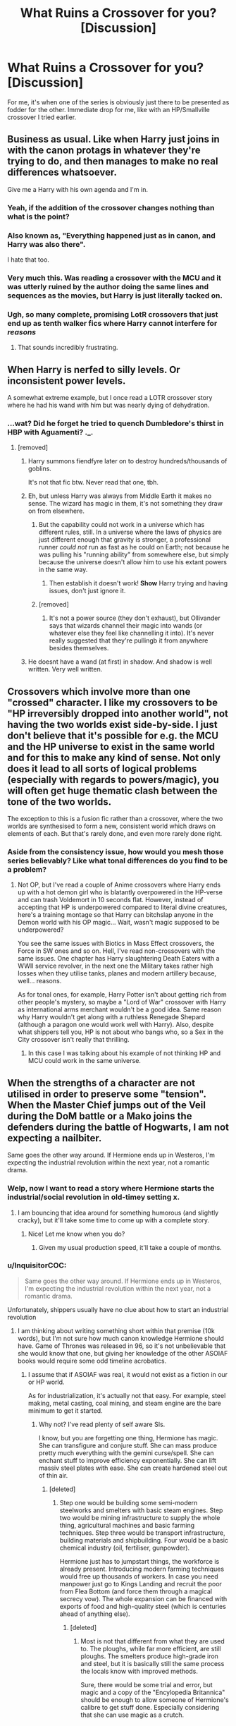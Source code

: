 #+TITLE: What Ruins a Crossover for you? [Discussion]

* What Ruins a Crossover for you? [Discussion]
:PROPERTIES:
:Author: MindForgedManacle
:Score: 12
:DateUnix: 1529968504.0
:DateShort: 2018-Jun-26
:FlairText: Discussion
:END:
For me, it's when one of the series is obviously just there to be presented as fodder for the other. Immediate drop for me, like with an HP/Smallville crossover I tried earlier.


** Business as usual. Like when Harry just joins in with the canon protags in whatever they're trying to do, and then manages to make no real differences whatsoever.

Give me a Harry with his own agenda and I'm in.
:PROPERTIES:
:Author: apothecaragorn19
:Score: 38
:DateUnix: 1529973030.0
:DateShort: 2018-Jun-26
:END:

*** Yeah, if the addition of the crossover changes nothing than what is the point?
:PROPERTIES:
:Author: kashira1786
:Score: 12
:DateUnix: 1529973461.0
:DateShort: 2018-Jun-26
:END:


*** Also known as, "Everything happened just as in canon, and Harry was also there".

I hate that too.
:PROPERTIES:
:Author: Fierysword5
:Score: 10
:DateUnix: 1530007219.0
:DateShort: 2018-Jun-26
:END:


*** Very much this. Was reading a crossover with the MCU and it was utterly ruined by the author doing the same lines and sequences as the movies, but Harry is just literally tacked on.
:PROPERTIES:
:Author: MindForgedManacle
:Score: 7
:DateUnix: 1529977149.0
:DateShort: 2018-Jun-26
:END:


*** Ugh, so many complete, promising LotR crossovers that just end up as tenth walker fics where Harry cannot interfere for /reasons/
:PROPERTIES:
:Author: play_the_puck
:Score: 7
:DateUnix: 1529995765.0
:DateShort: 2018-Jun-26
:END:

**** That sounds incredibly frustrating.
:PROPERTIES:
:Author: MindForgedManacle
:Score: 1
:DateUnix: 1530018968.0
:DateShort: 2018-Jun-26
:END:


** When Harry is nerfed to silly levels. Or inconsistent power levels.

A somewhat extreme example, but I once read a LOTR crossover story where he had his wand with him but was nearly dying of dehydration.
:PROPERTIES:
:Author: AutumnSouls
:Score: 27
:DateUnix: 1529968839.0
:DateShort: 2018-Jun-26
:END:

*** ...wat? Did he forget he tried to quench Dumbledore's thirst in HBP with Aguamenti? ._.
:PROPERTIES:
:Author: MindForgedManacle
:Score: 13
:DateUnix: 1529968917.0
:DateShort: 2018-Jun-26
:END:

**** [removed]
:PROPERTIES:
:Score: 1
:DateUnix: 1529973922.0
:DateShort: 2018-Jun-26
:END:

***** Harry summons fiendfyre later on to destroy hundreds/thousands of goblins.

It's not that fic btw. Never read that one, tbh.
:PROPERTIES:
:Author: AutumnSouls
:Score: 14
:DateUnix: 1529976478.0
:DateShort: 2018-Jun-26
:END:


***** Eh, but unless Harry was always from Middle Earth it makes no sense. The wizard has magic in them, it's not something they draw on from elsewhere.
:PROPERTIES:
:Author: MindForgedManacle
:Score: 5
:DateUnix: 1529977201.0
:DateShort: 2018-Jun-26
:END:

****** But the capability could not work in a universe which has different rules, still. In a universe where the laws of physics are just different enough that gravity is stronger, a professional runner /could not/ run as fast as he could on Earth; not because he was pulling his "running ability" from somewhere else, but simply because the universe doesn't allow him to use his extant powers in the same way.
:PROPERTIES:
:Author: Achille-Talon
:Score: 3
:DateUnix: 1530006936.0
:DateShort: 2018-Jun-26
:END:

******* Then establish it doesn't work! *Show* Harry trying and having issues, don't just ignore it.
:PROPERTIES:
:Author: Krististrasza
:Score: 3
:DateUnix: 1530037740.0
:DateShort: 2018-Jun-26
:END:


****** [removed]
:PROPERTIES:
:Score: 0
:DateUnix: 1529977688.0
:DateShort: 2018-Jun-26
:END:

******* It's not a power source (they don't exhaust), but Ollivander says that wizards channel their magic into wands (or whatever else they feel like channelling it into). It's never really suggested that they're pullingb it from anywhere besides themselves.
:PROPERTIES:
:Author: MindForgedManacle
:Score: 11
:DateUnix: 1529977993.0
:DateShort: 2018-Jun-26
:END:


***** He doesnt have a wand (at first) in shadow. And shadow is well written. Very well written.
:PROPERTIES:
:Author: viol8er
:Score: 5
:DateUnix: 1529987054.0
:DateShort: 2018-Jun-26
:END:


** Crossovers which involve more than one "crossed" character. I like my crossovers to be "HP irreversibly dropped into another world", not having the two worlds exist side-by-side. I just don't believe that it's possible for e.g. the MCU and the HP universe to exist in the same world and for this to make any kind of sense. Not only does it lead to all sorts of logical problems (especially with regards to powers/magic), you will often get huge thematic clash between the tone of the two worlds.

The exception to this is a fusion fic rather than a crossover, where the two worlds are synthesised to form a new, consistent world which draws on elements of each. But that's rarely done, and even more rarely done right.
:PROPERTIES:
:Author: Taure
:Score: 11
:DateUnix: 1529996294.0
:DateShort: 2018-Jun-26
:END:

*** Aside from the consistency issue, how would you mesh those series believably? Like what tonal differences do you find to be a problem?
:PROPERTIES:
:Author: MindForgedManacle
:Score: 1
:DateUnix: 1530019232.0
:DateShort: 2018-Jun-26
:END:

**** Not OP, but I've read a couple of Anime crossovers where Harry ends up with a hot demon girl who is blatantly overpowered in the HP-verse and can trash Voldemort in 10 seconds flat. However, instead of accepting that HP is underpowered compared to literal divine creatures, here's a training montage so that Harry can bitchslap anyone in the Demon world with his OP magic... Wait, wasn't magic supposed to be underpowered?

You see the same issues with Biotics in Mass Effect crossovers, the Force in SW ones and so on. Hell, I've read non-crossovers with the same issues. One chapter has Harry slaughtering Death Eaters with a WWII service revolver, in the next one the Military takes rather high losses when they utilise tanks, planes and modern artillery because, well... reasons.

As for tonal ones, for example, Harry Potter isn't about getting rich from other people's mystery, so maybe a "Lord of War" crossover with Harry as international arms merchant wouldn't be a good idea. Same reason why Harry wouldn't get along with a ruthless Renegade Shepard (although a paragon one would work well with Harry). Also, despite what shippers tell you, HP is not about who bangs who, so a Sex in the City crossover isn't really that thrilling.
:PROPERTIES:
:Author: Hellstrike
:Score: 1
:DateUnix: 1530051867.0
:DateShort: 2018-Jun-27
:END:

***** In this case I was talking about his example of not thinking HP and MCU could work in the same universe.
:PROPERTIES:
:Author: MindForgedManacle
:Score: 1
:DateUnix: 1530053530.0
:DateShort: 2018-Jun-27
:END:


** When the strengths of a character are not utilised in order to preserve some "tension". When the Master Chief jumps out of the Veil during the DoM battle or a Mako joins the defenders during the battle of Hogwarts, I am not expecting a nailbiter.

Same goes the other way around. If Hermione ends up in Westeros, I'm expecting the industrial revolution within the next year, not a romantic drama.
:PROPERTIES:
:Author: Hellstrike
:Score: 24
:DateUnix: 1529980937.0
:DateShort: 2018-Jun-26
:END:

*** Welp, now I want to read a story where Hermione starts the industrial/social revolution in old-timey setting x.
:PROPERTIES:
:Author: dragonzflyte
:Score: 11
:DateUnix: 1529982277.0
:DateShort: 2018-Jun-26
:END:

**** I am bouncing that idea around for something humorous (and slightly cracky), but it'll take some time to come up with a complete story.
:PROPERTIES:
:Author: Hellstrike
:Score: 5
:DateUnix: 1529984618.0
:DateShort: 2018-Jun-26
:END:

***** Nice! Let me know when you do?
:PROPERTIES:
:Author: dragonzflyte
:Score: 1
:DateUnix: 1529984925.0
:DateShort: 2018-Jun-26
:END:

****** Given my usual production speed, it'll take a couple of months.
:PROPERTIES:
:Author: Hellstrike
:Score: 2
:DateUnix: 1529987822.0
:DateShort: 2018-Jun-26
:END:


*** u/InquisitorCOC:
#+begin_quote
  Same goes the other way around. If Hermione ends up in Westeros, I'm expecting the industrial revolution within the next year, not a romantic drama.
#+end_quote

Unfortunately, shippers usually have no clue about how to start an industrial revolution
:PROPERTIES:
:Author: InquisitorCOC
:Score: 16
:DateUnix: 1529981967.0
:DateShort: 2018-Jun-26
:END:

**** I am thinking about writing something short within that premise (10k words), but I'm not sure how much canon knowledge Hermione should have. Game of Thrones was released in 96, so it's not unbelievable that she would know that one, but giving her knowledge of the other ASOIAF books would require some odd timeline acrobatics.
:PROPERTIES:
:Author: Hellstrike
:Score: 3
:DateUnix: 1529984521.0
:DateShort: 2018-Jun-26
:END:

***** I assume that if ASOIAF was real, it would not exist as a fiction in our or HP world.

As for industrialization, it's actually not that easy. For example, steel making, metal casting, coal mining, and steam engine are the bare minimum to get it started.
:PROPERTIES:
:Author: InquisitorCOC
:Score: 8
:DateUnix: 1529985292.0
:DateShort: 2018-Jun-26
:END:

****** Why not? I've read plenty of self aware SIs.

I know, but you are forgetting one thing, Hermione has magic. She can transfigure and conjure stuff. She can mass produce pretty much everything with the gemini curse/spell. She can enchant stuff to improve efficiency exponentially. She can lift massiv steel plates with ease. She can create hardened steel out of thin air.
:PROPERTIES:
:Author: Hellstrike
:Score: 6
:DateUnix: 1529987777.0
:DateShort: 2018-Jun-26
:END:

******* [deleted]
:PROPERTIES:
:Score: 3
:DateUnix: 1530028598.0
:DateShort: 2018-Jun-26
:END:

******** Step one would be building some semi-modern steelworks and smelters with basic steam engines. Step two would be mining infrastructure to supply the whole thing, agricultural machines and basic farming techniques. Step three would be transport infrastructure, building materials and shipbuilding. Four would be a basic chemical industry (oil, fertiliser, gunpowder).

Hermione just has to jumpstart things, the workforce is already present. Introducing modern farming techniques would free up thousands of workers. In case you need manpower just go to Kings Landing and recruit the poor from Flea Bottom (and force them through a magical secrecy vow). The whole expansion can be financed with exports of food and high-quality steel (which is centuries ahead of anything else).
:PROPERTIES:
:Author: Hellstrike
:Score: 2
:DateUnix: 1530030733.0
:DateShort: 2018-Jun-26
:END:

********* [deleted]
:PROPERTIES:
:Score: 1
:DateUnix: 1530032103.0
:DateShort: 2018-Jun-26
:END:

********** Most is not that different from what they are used to. The ploughs, while far more efficient, are still ploughs. The smelters produce high-grade iron and steel, but it is basically still the same process the locals know with improved methods.

Sure, there would be some trial and error, but magic and a copy of the "Encylopedia Britannica" should be enough to allow someone of Hermione's calibre to get stuff done. Especially considering that she can use magic as a crutch.
:PROPERTIES:
:Author: Hellstrike
:Score: 2
:DateUnix: 1530035064.0
:DateShort: 2018-Jun-26
:END:


*** Wow. If I was deeper into GoT I would definitely write this.
:PROPERTIES:
:Author: CasualLeftist
:Score: 3
:DateUnix: 1529986046.0
:DateShort: 2018-Jun-26
:END:


*** [deleted]
:PROPERTIES:
:Score: 3
:DateUnix: 1529994818.0
:DateShort: 2018-Jun-26
:END:

**** I read the first arc but haven't felt like picking it up after the hiatus. Hermione is way too passive there. I mean, I am not expecting Bellatrix Lestrange burning entire armies with Fiendfyre to make Aegon I look like an amateur, but some agency would have been nice.
:PROPERTIES:
:Author: Hellstrike
:Score: 3
:DateUnix: 1530012172.0
:DateShort: 2018-Jun-26
:END:

***** Ironically, that's exactly what's happened so far. Up until now she'd been mostly trying to get home, but she's exercising a lot more agency in part 2.

It may not be to your tastes but I'd recommend giving the latest chapters a read.
:PROPERTIES:
:Author: VariableCausality
:Score: 2
:DateUnix: 1530094212.0
:DateShort: 2018-Jun-27
:END:


*** Ooh now a I want a story wgere Master Chief jumps out of the veil.
:PROPERTIES:
:Author: RenegadeNine
:Score: 1
:DateUnix: 1530118131.0
:DateShort: 2018-Jun-27
:END:


** Magic becoming completely useless or second seat to (insert crossover's mcguffin combat system here). why the fuck have the characters even in that setting if you aren't going to use anything from it.
:PROPERTIES:
:Author: clooneh
:Score: 8
:DateUnix: 1529978680.0
:DateShort: 2018-Jun-26
:END:


** When magic is so overpowering to the universe, or vice versa depending on the crossover, it removes all the tension and intrigue.
:PROPERTIES:
:Author: XeshTrill
:Score: 8
:DateUnix: 1529972618.0
:DateShort: 2018-Jun-26
:END:


** When it takes place at Hogwarts.

Very very very few can pull that off unless you have an utterly mundane crossover like Glee or something. One Piece? What are they going to /do/ at Hogwarts? Absolutely nothing. Thus, all other times Harry needs to faff off to the non-HP universe for it to be interesting.
:PROPERTIES:
:Author: Averant
:Score: 5
:DateUnix: 1529988550.0
:DateShort: 2018-Jun-26
:END:

*** > One Piece? What are they going to /do/ at Hogwarts?

They could sail around the lake I guess. Or quickly defeat Voldemort in a short one shot.

In all seriousness do you know of any good One Piece HP crossovers? I've looked but haven't found anything that was not abandoned, had decent writing, and had a premise I liked.
:PROPERTIES:
:Author: prism1234
:Score: 1
:DateUnix: 1530089497.0
:DateShort: 2018-Jun-27
:END:

**** No, can't say I do, sadly.
:PROPERTIES:
:Author: Averant
:Score: 1
:DateUnix: 1530150991.0
:DateShort: 2018-Jun-28
:END:


** Harry Potter and Smallville...interesting.
:PROPERTIES:
:Author: emong757
:Score: 4
:DateUnix: 1529980691.0
:DateShort: 2018-Jun-26
:END:

*** The story I read wasn't, sadly. It had potential, but it dwelled on the humdrum of daily life, wanking DC an making Harry OOC. Like, really, Harry wants to run around /Smallville/ (post-Superman) and wait for Muggle crooks and whatnot? Zatanna is not the same kind of Magical being as Harry which is why she's just better than everyone in the UK? Pointless crossover.
:PROPERTIES:
:Author: MindForgedManacle
:Score: 2
:DateUnix: 1529983325.0
:DateShort: 2018-Jun-26
:END:


** Harry x Cool Crossover character x Overused Harry Potter character. (See quite often Harry x someone cool from the crossover x Hermione or Daphne) they're never well written.
:PROPERTIES:
:Author: LittenInAScarf
:Score: 3
:DateUnix: 1529986929.0
:DateShort: 2018-Jun-26
:END:


** I recently stopped reading stargon1's hp/mcu story because harry was basically the solution to every issue and it was boring. I may pick it up again once the story's complete just to see how it turned out.
:PROPERTIES:
:Author: viol8er
:Score: 4
:DateUnix: 1529986950.0
:DateShort: 2018-Jun-26
:END:


** - If HP is reborn and suddenly another 10 HP characters pop out in the same age, same place and oh wonder, the same social circle as HP. No thanks

- HP joining Avengers, X-Men or whatever. No. HP does not take orders from Fury like a obedient littel dog.

- HP f*cking with Loki / HP having a daddy complex with Loki - in general any Loki-HP fiction is retarded

- HP OP as hell but limiting himself because of some moral notions.

- Most importantly - I hate it when HP is in the story but nothing changes at all. Its still just a boring retell of the canon story. No thanks.

- Elf Harry / LotR HP in general - HP magic is superior to any shit they have and still most crossovers are just gay-angsty-bullshit

- Deus Ex Machina HP without any explanation or build-up instead of "Hey he got magic, thats why"

- Authors that are too lazy to come up with their own magic and simply run along with HP spells and then make HP a super-human / giving him mutant abilities in order to keep up

- GoT stories with a Harry that doesnt use magic also suck. If I read a HP crossover I want magic in it!

dunno, there is tons of stuff that kills the mood of the story.
:PROPERTIES:
:Score: 6
:DateUnix: 1530011975.0
:DateShort: 2018-Jun-26
:END:


** When it's just about mashing something together that doesn't fit. Completly ignoring canon dates and such. A crossover should have real consequences. Real implications. Not just someone dropping in to be there.
:PROPERTIES:
:Author: NyGiLu
:Score: 3
:DateUnix: 1530006207.0
:DateShort: 2018-Jun-26
:END:


** Pretty much everything that happens in the White Wolf of Westeros. It's a Witcher/GoT crossover. Usually I'm pretty tolerant of generic canon rehashes (as that's my specialty) but this story takes it way too far.

1) Geralt's presence changing nothing. Canon happens exactly the same despite some events getting warped or added. Nothing the author has added from the witcher universe has impacted GoT canon at all.

2) Geralt getting other characters lines, which still adds nothing. Think of the scene where King Robert commands Ned to deal with the Targaryen children, except that it's Geralt saying all the refusal lines.

3) Geralt doesn't just steal character lines, he steals plot as well, though it's thinly disguised as "fixing" the story to the author's whims. Example would be Geralt saving the butcher's boy from being killed by the Hound. Because Reasons.

4)Many lines of dialogue are lifted strait from the show, word for word, despite perfectly valid reasons for that scene to not even happen. Yet it does happen, and Geralt is conveniently there to witness it go down exactly the same.

5) Geralt telling people of his nature immediately upon meeting him. Seriously, he randomly visits Tobho Mott (because of course it's that specific blacksmith) and within an hour he's telling him hes from a different universe, and then he gives him a bunch of blacksmithing plans and otherworldly crafting supplies.
:PROPERTIES:
:Author: Lord_Anarchy
:Score: 3
:DateUnix: 1530016163.0
:DateShort: 2018-Jun-26
:END:


** Poor writing and grammar, stilted or odd dialogue, and juvenile humor. I like crossovers a lot, but most I try to read I nope out fairly quickly due to those.

Also prominent shipping, as I prefer gen fics.
:PROPERTIES:
:Author: prism1234
:Score: 1
:DateUnix: 1530089091.0
:DateShort: 2018-Jun-27
:END:


** I guess I'm the outlier, but literally the concept itself. Fictional universes function on very specifics rules for their stories to properly work, and there's no good way to reconcile two universes, even complementary ones.
:PROPERTIES:
:Author: heff17
:Score: 2
:DateUnix: 1529992687.0
:DateShort: 2018-Jun-26
:END:

*** I disagree, crossovers have been born out of decades of fan debates and what ifs. I mean now we have canon crossovers with Marvel and DC. I myself love imaging crossovers between complimentary universes
:PROPERTIES:
:Author: TheTsundereGirl
:Score: 3
:DateUnix: 1530010372.0
:DateShort: 2018-Jun-26
:END:


*** Perfect response. I said much the same thing.
:PROPERTIES:
:Author: SSDuelist
:Score: 0
:DateUnix: 1530022015.0
:DateShort: 2018-Jun-26
:END:


** When it's just Harry - and usually not a Harry I recognise - in a new universe. Worse if it's just Harry going abroad in the HP world, and when faced with a huge problem, he doesn't call in Ron and Hermione without sufficient reasons.

Basically, a good crossover needs to offer more than just Harry in X.
:PROPERTIES:
:Author: Starfox5
:Score: 1
:DateUnix: 1529992734.0
:DateShort: 2018-Jun-26
:END:

*** I sympathize with your opinion, although I don't necessarily need Ron or Hermione to come along. For example, Ginny and Sirius make a good team in that GoT crossover [[https://m.fanfiction.net/s/12195136/1/][Legend of the Gryphon]], linkffn(12195136).

[[https://m.fanfiction.net/s/12888333/1/][Champions of the Two Worlds]], linkffn(12888333), involves all Six of them, which I think is awesome.
:PROPERTIES:
:Author: InquisitorCOC
:Score: 4
:DateUnix: 1529994436.0
:DateShort: 2018-Jun-26
:END:

**** [[https://www.fanfiction.net/s/12195136/1/][*/Legend of the Gryphon/*]] by [[https://www.fanfiction.net/u/6055799/Katie-Macpherson][/Katie Macpherson/]]

#+begin_quote
  After suffering unimaginable loss, Ginny falls into Westeros where she quickly realizes that the world is very different from the one she knows. With the help of new friends she begins to thrive...until a lord from across the sea comes looking for something only she can give him. The game is on...and House Gryffindor is now a player. Ginny/Rhaegar
#+end_quote

^{/Site/:} ^{fanfiction.net} ^{*|*} ^{/Category/:} ^{Harry} ^{Potter} ^{+} ^{Game} ^{of} ^{Thrones} ^{Crossover} ^{*|*} ^{/Rated/:} ^{Fiction} ^{T} ^{*|*} ^{/Chapters/:} ^{25} ^{*|*} ^{/Words/:} ^{251,342} ^{*|*} ^{/Reviews/:} ^{879} ^{*|*} ^{/Favs/:} ^{1,542} ^{*|*} ^{/Follows/:} ^{1,814} ^{*|*} ^{/Updated/:} ^{1/6} ^{*|*} ^{/Published/:} ^{10/17/2016} ^{*|*} ^{/id/:} ^{12195136} ^{*|*} ^{/Language/:} ^{English} ^{*|*} ^{/Genre/:} ^{Fantasy/Romance} ^{*|*} ^{/Characters/:} ^{Sirius} ^{B.,} ^{Ginny} ^{W.,} ^{Rhaegar} ^{T.} ^{*|*} ^{/Download/:} ^{[[http://www.ff2ebook.com/old/ffn-bot/index.php?id=12195136&source=ff&filetype=epub][EPUB]]} ^{or} ^{[[http://www.ff2ebook.com/old/ffn-bot/index.php?id=12195136&source=ff&filetype=mobi][MOBI]]}

--------------

[[https://www.fanfiction.net/s/12888333/1/][*/Champions of the Two Worlds/*]] by [[https://www.fanfiction.net/u/4497458/mugglesftw][/mugglesftw/]]

#+begin_quote
  When Arthas seized the Frozen Throne, he cast aside both his humanity and the remnants of Ner'zhul. The Guardian sealed away the spirit of the former Lich King in another world, entrusting them to Albus Dumbledore. Now, however, Ner'zhul has ensnared a new host: Lord Voldemort. With two worlds threatened, heroes are brought to Azeroth to cast down both Lich Kings once and for all.
#+end_quote

^{/Site/:} ^{fanfiction.net} ^{*|*} ^{/Category/:} ^{Harry} ^{Potter} ^{+} ^{Warcraft} ^{Crossover} ^{*|*} ^{/Rated/:} ^{Fiction} ^{T} ^{*|*} ^{/Chapters/:} ^{17} ^{*|*} ^{/Words/:} ^{94,679} ^{*|*} ^{/Reviews/:} ^{84} ^{*|*} ^{/Favs/:} ^{91} ^{*|*} ^{/Follows/:} ^{126} ^{*|*} ^{/Updated/:} ^{6/12} ^{*|*} ^{/Published/:} ^{4/1} ^{*|*} ^{/id/:} ^{12888333} ^{*|*} ^{/Language/:} ^{English} ^{*|*} ^{/Genre/:} ^{Adventure/Fantasy} ^{*|*} ^{/Characters/:} ^{Harry} ^{P.,} ^{Ron} ^{W.,} ^{Ner'zhul,} ^{Lili} ^{Stormstout} ^{*|*} ^{/Download/:} ^{[[http://www.ff2ebook.com/old/ffn-bot/index.php?id=12888333&source=ff&filetype=epub][EPUB]]} ^{or} ^{[[http://www.ff2ebook.com/old/ffn-bot/index.php?id=12888333&source=ff&filetype=mobi][MOBI]]}

--------------

*FanfictionBot*^{2.0.0-beta} | [[https://github.com/tusing/reddit-ffn-bot/wiki/Usage][Usage]]
:PROPERTIES:
:Author: FanfictionBot
:Score: 1
:DateUnix: 1529994451.0
:DateShort: 2018-Jun-26
:END:


**** Indeed. My main point is that it's not really a crossover if there's only a single character crossing over, and the character is quite different from the original.
:PROPERTIES:
:Author: Starfox5
:Score: 0
:DateUnix: 1530005810.0
:DateShort: 2018-Jun-26
:END:


** The fact that it's a crossover to begin with honestly. I used to find crossovers interesting tangents to what could occasionally be a stale universe, but as I've grown older, they just aren't interesting to me in the least. If I'm going to venture into a fandom fanfic world, I want that fandom and nothing else. I don't mind hints to other fandoms but copypasta'd characters from other fandoms just isn't okay in my book. Just my opinion tho.
:PROPERTIES:
:Author: SSDuelist
:Score: 1
:DateUnix: 1530021984.0
:DateShort: 2018-Jun-26
:END:

*** I've found myself to be the opposite. Unless the author is /really/ good, I'm generally not interested in pure HP fanfiction. I need a crossover to spice things up.
:PROPERTIES:
:Author: Averant
:Score: 2
:DateUnix: 1530070535.0
:DateShort: 2018-Jun-27
:END:

